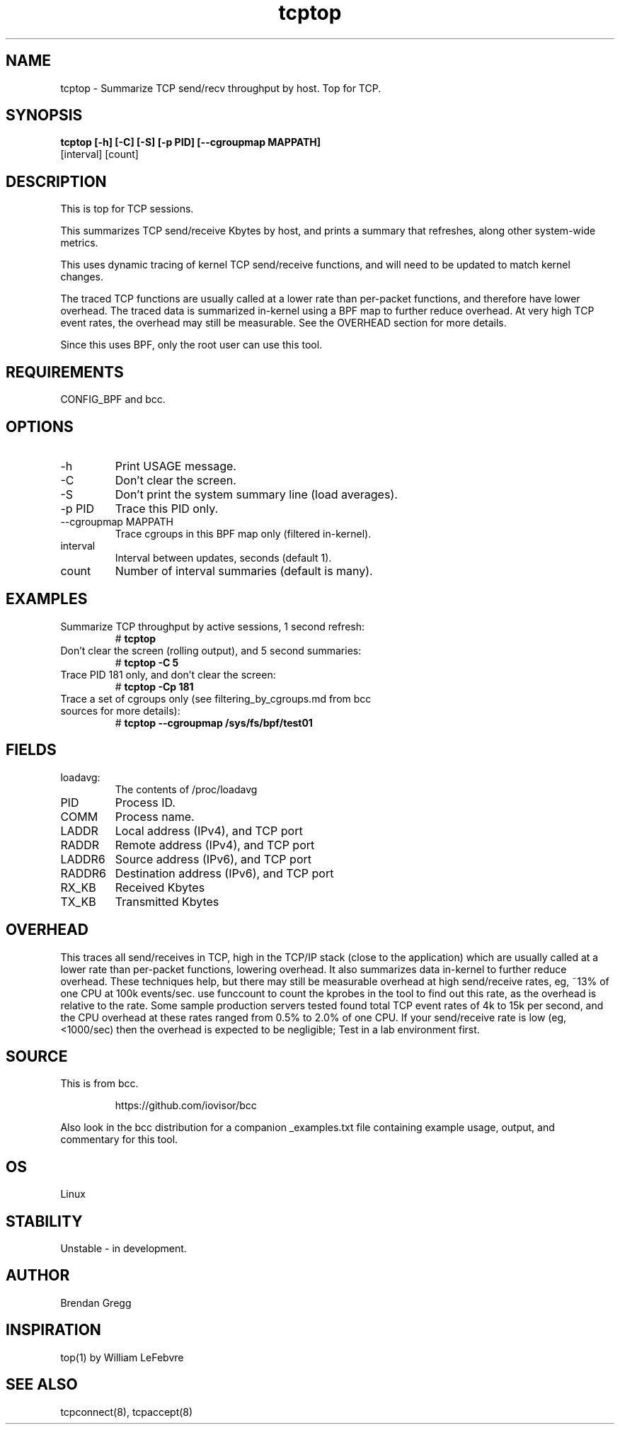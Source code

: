 .TH tcptop 8  "2020-03-08" "USER COMMANDS"
.SH NAME
tcptop \- Summarize TCP send/recv throughput by host. Top for TCP.
.SH SYNOPSIS
.B tcptop [\-h] [\-C] [\-S] [\-p PID] [\-\-cgroupmap MAPPATH]
          [interval] [count]
.SH DESCRIPTION
This is top for TCP sessions.

This summarizes TCP send/receive Kbytes by host, and prints a summary that
refreshes, along other system-wide metrics.

This uses dynamic tracing of kernel TCP send/receive functions, and will
need to be updated to match kernel changes.

The traced TCP functions are usually called at a lower rate than
per-packet functions, and therefore have lower overhead. The traced data is
summarized in-kernel using a BPF map to further reduce overhead. At very high
TCP event rates, the overhead may still be measurable. See the OVERHEAD
section for more details.

Since this uses BPF, only the root user can use this tool.
.SH REQUIREMENTS
CONFIG_BPF and bcc.
.SH OPTIONS
.TP
\-h
Print USAGE message.
.TP
\-C
Don't clear the screen.
.TP
\-S
Don't print the system summary line (load averages).
.TP
\-p PID
Trace this PID only.
.TP
\-\-cgroupmap MAPPATH
Trace cgroups in this BPF map only (filtered in-kernel).
.TP
interval
Interval between updates, seconds (default 1).
.TP
count
Number of interval summaries (default is many).
.SH EXAMPLES
.TP
Summarize TCP throughput by active sessions, 1 second refresh:
#
.B tcptop
.TP
Don't clear the screen (rolling output), and 5 second summaries:
#
.B tcptop \-C 5
.TP
Trace PID 181 only, and don't clear the screen:
#
.B tcptop \-Cp 181
.TP
Trace a set of cgroups only (see filtering_by_cgroups.md from bcc sources for more details):
#
.B tcptop \-\-cgroupmap /sys/fs/bpf/test01
.SH FIELDS
.TP
loadavg:
The contents of /proc/loadavg
.TP
PID
Process ID.
.TP
COMM
Process name.
.TP
LADDR
Local address (IPv4), and TCP port
.TP
RADDR
Remote address (IPv4), and TCP port
.TP
LADDR6
Source address (IPv6), and TCP port
.TP
RADDR6
Destination address (IPv6), and TCP port
.TP
RX_KB
Received Kbytes
.TP
TX_KB
Transmitted Kbytes
.SH OVERHEAD
This traces all send/receives in TCP, high in the TCP/IP stack (close to the
application) which are usually called at a lower rate than per-packet
functions, lowering overhead. It also summarizes data in-kernel to further
reduce overhead. These techniques help, but there may still be measurable
overhead at high send/receive rates, eg, ~13% of one CPU at 100k events/sec.
use funccount to count the kprobes in the tool to find out this rate, as the
overhead is relative to the rate. Some sample production servers tested found
total TCP event rates of 4k to 15k per second, and the CPU overhead at these
rates ranged from 0.5% to 2.0% of one CPU. If your send/receive rate is low
(eg, <1000/sec) then the overhead is expected to be negligible; Test in a lab
environment first.
.SH SOURCE
This is from bcc.
.IP
https://github.com/iovisor/bcc
.PP
Also look in the bcc distribution for a companion _examples.txt file containing
example usage, output, and commentary for this tool.
.SH OS
Linux
.SH STABILITY
Unstable - in development.
.SH AUTHOR
Brendan Gregg
.SH INSPIRATION
top(1) by William LeFebvre
.SH SEE ALSO
tcpconnect(8), tcpaccept(8)
